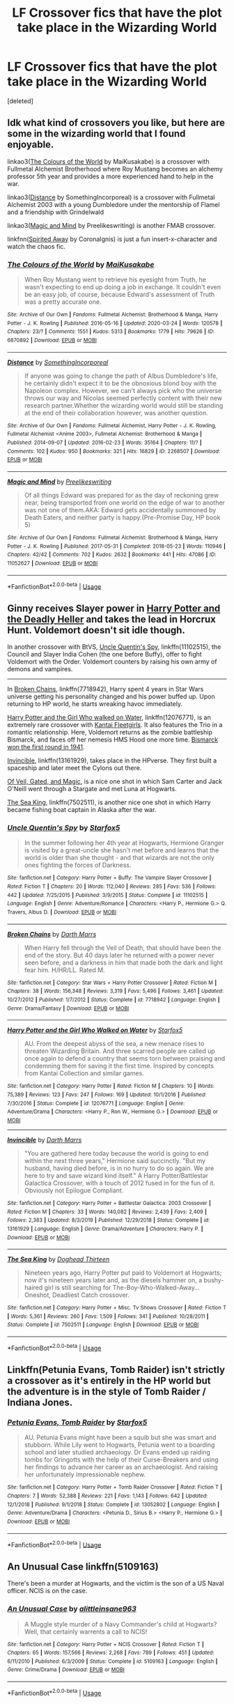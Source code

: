 #+TITLE: LF Crossover fics that have the plot take place in the Wizarding World

* LF Crossover fics that have the plot take place in the Wizarding World
:PROPERTIES:
:Score: 5
:DateUnix: 1588967386.0
:DateShort: 2020-May-09
:FlairText: Request
:END:
[deleted]


** Idk what kind of crossovers you like, but here are some in the wizarding world that I found enjoyable.

linkao3([[https://archiveofourown.org/works/6870892/chapters/15678928][The Colours of the World]] by MaiKusakabe) is a crossover with Fullmetal Alchemist Brotherhood where Roy Mustang becomes an alchemy professor 5th year and provides a more experienced hand to help in the war.

linkao3([[https://archiveofourown.org/works/2268507/chapters/4983249][Distance]] by SomethingIncorporeal) is a crossover with Fullmetal Alchemist 2003 with a young Dumbledore under the mentorship of Flamel and a friendship with Grindelwald

linkao3([[https://archiveofourown.org/works/11052627][Magic and Mind]] by Preelikeswriting) is another FMAB crossover.

linkfnn([[http://www.fanfiction.net/s/7865548/1/Spirited-Away][Spirited Away]] by CoronaIgnis) is just a fun insert-x-character and watch the chaos fic.
:PROPERTIES:
:Author: AgathaJames
:Score: 2
:DateUnix: 1588971898.0
:DateShort: 2020-May-09
:END:

*** [[https://archiveofourown.org/works/6870892][*/The Colours of the World/*]] by [[https://www.archiveofourown.org/users/MaiKusakabe/pseuds/MaiKusakabe][/MaiKusakabe/]]

#+begin_quote
  When Roy Mustang went to retrieve his eyesight from Truth, he wasn't expecting to end up doing a job in exchange. It couldn't even be an easy job, of course, because Edward's assessment of Truth was a pretty accurate one.
#+end_quote

^{/Site/:} ^{Archive} ^{of} ^{Our} ^{Own} ^{*|*} ^{/Fandoms/:} ^{Fullmetal} ^{Alchemist:} ^{Brotherhood} ^{&} ^{Manga,} ^{Harry} ^{Potter} ^{-} ^{J.} ^{K.} ^{Rowling} ^{*|*} ^{/Published/:} ^{2016-05-16} ^{*|*} ^{/Updated/:} ^{2020-03-24} ^{*|*} ^{/Words/:} ^{120578} ^{*|*} ^{/Chapters/:} ^{23/?} ^{*|*} ^{/Comments/:} ^{1551} ^{*|*} ^{/Kudos/:} ^{5313} ^{*|*} ^{/Bookmarks/:} ^{1779} ^{*|*} ^{/Hits/:} ^{79626} ^{*|*} ^{/ID/:} ^{6870892} ^{*|*} ^{/Download/:} ^{[[https://archiveofourown.org/downloads/6870892/The%20Colours%20of%20the%20World.epub?updated_at=1587660119][EPUB]]} ^{or} ^{[[https://archiveofourown.org/downloads/6870892/The%20Colours%20of%20the%20World.mobi?updated_at=1587660119][MOBI]]}

--------------

[[https://archiveofourown.org/works/2268507][*/Distance/*]] by [[https://www.archiveofourown.org/users/SomethingIncorporeal/pseuds/SomethingIncorporeal][/SomethingIncorporeal/]]

#+begin_quote
  If anyone was going to change the path of Albus Dumbledore's life, he certainly didn't expect it to be the obnoxious blond boy with the Napoleon complex. However, we can't always pick who the universe throws our way and Nicolas seemed perfectly content with their new research partner.Whether the wizarding world would still be standing at the end of their collaboration however, was another question.
#+end_quote

^{/Site/:} ^{Archive} ^{of} ^{Our} ^{Own} ^{*|*} ^{/Fandoms/:} ^{Fullmetal} ^{Alchemist,} ^{Harry} ^{Potter} ^{-} ^{J.} ^{K.} ^{Rowling,} ^{Fullmetal} ^{Alchemist} ^{<Anime} ^{2003>,} ^{Fullmetal} ^{Alchemist:} ^{Brotherhood} ^{&} ^{Manga} ^{*|*} ^{/Published/:} ^{2014-09-07} ^{*|*} ^{/Updated/:} ^{2016-02-23} ^{*|*} ^{/Words/:} ^{35164} ^{*|*} ^{/Chapters/:} ^{11/?} ^{*|*} ^{/Comments/:} ^{102} ^{*|*} ^{/Kudos/:} ^{950} ^{*|*} ^{/Bookmarks/:} ^{321} ^{*|*} ^{/Hits/:} ^{16829} ^{*|*} ^{/ID/:} ^{2268507} ^{*|*} ^{/Download/:} ^{[[https://archiveofourown.org/downloads/2268507/Distance.epub?updated_at=1569311346][EPUB]]} ^{or} ^{[[https://archiveofourown.org/downloads/2268507/Distance.mobi?updated_at=1569311346][MOBI]]}

--------------

[[https://archiveofourown.org/works/11052627][*/Magic and Mind/*]] by [[https://www.archiveofourown.org/users/Preelikeswriting/pseuds/Preelikeswriting][/Preelikeswriting/]]

#+begin_quote
  Of all things Edward was prepared for as the day of reckoning grew near, being transported from one world on the edge of war to another was not one of them.AKA: Edward gets accidentally summoned by Death Eaters, and neither party is happy.(Pre-Promise Day, HP book 5)
#+end_quote

^{/Site/:} ^{Archive} ^{of} ^{Our} ^{Own} ^{*|*} ^{/Fandoms/:} ^{Fullmetal} ^{Alchemist:} ^{Brotherhood} ^{&} ^{Manga,} ^{Harry} ^{Potter} ^{-} ^{J.} ^{K.} ^{Rowling} ^{*|*} ^{/Published/:} ^{2017-05-31} ^{*|*} ^{/Completed/:} ^{2018-05-23} ^{*|*} ^{/Words/:} ^{110946} ^{*|*} ^{/Chapters/:} ^{42/42} ^{*|*} ^{/Comments/:} ^{702} ^{*|*} ^{/Kudos/:} ^{2632} ^{*|*} ^{/Bookmarks/:} ^{441} ^{*|*} ^{/Hits/:} ^{47086} ^{*|*} ^{/ID/:} ^{11052627} ^{*|*} ^{/Download/:} ^{[[https://archiveofourown.org/downloads/11052627/Magic%20and%20Mind.epub?updated_at=1579328783][EPUB]]} ^{or} ^{[[https://archiveofourown.org/downloads/11052627/Magic%20and%20Mind.mobi?updated_at=1579328783][MOBI]]}

--------------

*FanfictionBot*^{2.0.0-beta} | [[https://github.com/tusing/reddit-ffn-bot/wiki/Usage][Usage]]
:PROPERTIES:
:Author: FanfictionBot
:Score: 1
:DateUnix: 1588971929.0
:DateShort: 2020-May-09
:END:


** Ginny receives Slayer power in [[https://www.tthfanfic.org/Story-27958/DianeCastle+Harry+Potter+and+the+Deadly+Heller.htm#pt][Harry Potter and the Deadly Heller]] and takes the lead in Horcrux Hunt. Voldemort doesn't sit idle though.

In another crossover with BtVS, [[https://www.fanfiction.net/s/11102515/1/Uncle-Quentin-s-Spy][Uncle Quentin's Spy]], linkffn(11102515), the Council and Slayer India Cohen (the one before Buffy), offer to fight Voldemort with the Order. Voldemort counters by raising his own army of demons and vampires.

--------------

In [[https://www.fanfiction.net/s/7718942/1/][Broken Chains]], linkffn(7718942), Harry spent 4 years in Star Wars universe getting his personality changed and his power buffed up. Upon returning to HP world, he starts wreaking havoc immediately.

[[https://www.fanfiction.net/s/12076771/1/][Harry Potter and the Girl Who walked on Water]], linkffn(12076771), is an extremely rare crossover with [[https://en.m.wikipedia.org/wiki/Kantai_Collection][Kantai Fleetgirls]]. It also features the Trio in a romantic relationship. Here, Voldemort returns as the zombie battleship Bismarck, and faces off her nemesis HMS Hood one more time. [[https://youtu.be/4_jDaUSSPhc][Bismarck won the first round in 1941]].

[[https://www.fanfiction.net/s/13161929/1/][Invincible]], linkffn(13161929), takes place in the HPverse. They first built a spaceship and later meet the Cylons out there.

[[https://www.fanfiction.net/s/4818454/1/][Of Veil, Gated, and Magic]], is a nice one shot in which Sam Carter and Jack O'Neill went through a Stargate and met Luna at Hogwarts.

[[https://m.fanfiction.net/s/7502511/1/][The Sea King]], linkffn(7502511), is another nice one shot in which Harry became fishing boat captain in Alaska after the war.
:PROPERTIES:
:Author: InquisitorCOC
:Score: 2
:DateUnix: 1588973034.0
:DateShort: 2020-May-09
:END:

*** [[https://www.fanfiction.net/s/11102515/1/][*/Uncle Quentin's Spy/*]] by [[https://www.fanfiction.net/u/2548648/Starfox5][/Starfox5/]]

#+begin_quote
  In the summer following her 4th year at Hogwarts, Hermione Granger is visited by a great-uncle she hasn't met before and learns that the world is older than she thought - and that wizards are not the only ones fighting the forces of Darkness.
#+end_quote

^{/Site/:} ^{fanfiction.net} ^{*|*} ^{/Category/:} ^{Harry} ^{Potter} ^{+} ^{Buffy:} ^{The} ^{Vampire} ^{Slayer} ^{Crossover} ^{*|*} ^{/Rated/:} ^{Fiction} ^{T} ^{*|*} ^{/Chapters/:} ^{20} ^{*|*} ^{/Words/:} ^{112,040} ^{*|*} ^{/Reviews/:} ^{285} ^{*|*} ^{/Favs/:} ^{536} ^{*|*} ^{/Follows/:} ^{442} ^{*|*} ^{/Updated/:} ^{7/25/2015} ^{*|*} ^{/Published/:} ^{3/9/2015} ^{*|*} ^{/Status/:} ^{Complete} ^{*|*} ^{/id/:} ^{11102515} ^{*|*} ^{/Language/:} ^{English} ^{*|*} ^{/Genre/:} ^{Adventure/Romance} ^{*|*} ^{/Characters/:} ^{<Harry} ^{P.,} ^{Hermione} ^{G.>} ^{Q.} ^{Travers,} ^{Albus} ^{D.} ^{*|*} ^{/Download/:} ^{[[http://www.ff2ebook.com/old/ffn-bot/index.php?id=11102515&source=ff&filetype=epub][EPUB]]} ^{or} ^{[[http://www.ff2ebook.com/old/ffn-bot/index.php?id=11102515&source=ff&filetype=mobi][MOBI]]}

--------------

[[https://www.fanfiction.net/s/7718942/1/][*/Broken Chains/*]] by [[https://www.fanfiction.net/u/1229909/Darth-Marrs][/Darth Marrs/]]

#+begin_quote
  When Harry fell through the Veil of Death, that should have been the end of the story. But 40 days later he returned with a power never seen before, and a darkness in him that made both the dark and light fear him. H/HR/LL. Rated M.
#+end_quote

^{/Site/:} ^{fanfiction.net} ^{*|*} ^{/Category/:} ^{Star} ^{Wars} ^{+} ^{Harry} ^{Potter} ^{Crossover} ^{*|*} ^{/Rated/:} ^{Fiction} ^{M} ^{*|*} ^{/Chapters/:} ^{38} ^{*|*} ^{/Words/:} ^{156,348} ^{*|*} ^{/Reviews/:} ^{3,319} ^{*|*} ^{/Favs/:} ^{5,496} ^{*|*} ^{/Follows/:} ^{3,461} ^{*|*} ^{/Updated/:} ^{10/27/2012} ^{*|*} ^{/Published/:} ^{1/7/2012} ^{*|*} ^{/Status/:} ^{Complete} ^{*|*} ^{/id/:} ^{7718942} ^{*|*} ^{/Language/:} ^{English} ^{*|*} ^{/Genre/:} ^{Drama/Fantasy} ^{*|*} ^{/Download/:} ^{[[http://www.ff2ebook.com/old/ffn-bot/index.php?id=7718942&source=ff&filetype=epub][EPUB]]} ^{or} ^{[[http://www.ff2ebook.com/old/ffn-bot/index.php?id=7718942&source=ff&filetype=mobi][MOBI]]}

--------------

[[https://www.fanfiction.net/s/12076771/1/][*/Harry Potter and the Girl Who Walked on Water/*]] by [[https://www.fanfiction.net/u/2548648/Starfox5][/Starfox5/]]

#+begin_quote
  AU. From the deepest abyss of the sea, a new menace rises to threaten Wizarding Britain. And three scarred people are called up once again to defend a country that seems torn between praising and condemning them for saving it the first time. Inspired by concepts from Kantai Collection and similar games.
#+end_quote

^{/Site/:} ^{fanfiction.net} ^{*|*} ^{/Category/:} ^{Harry} ^{Potter} ^{*|*} ^{/Rated/:} ^{Fiction} ^{M} ^{*|*} ^{/Chapters/:} ^{10} ^{*|*} ^{/Words/:} ^{75,389} ^{*|*} ^{/Reviews/:} ^{123} ^{*|*} ^{/Favs/:} ^{247} ^{*|*} ^{/Follows/:} ^{169} ^{*|*} ^{/Updated/:} ^{10/1/2016} ^{*|*} ^{/Published/:} ^{7/30/2016} ^{*|*} ^{/Status/:} ^{Complete} ^{*|*} ^{/id/:} ^{12076771} ^{*|*} ^{/Language/:} ^{English} ^{*|*} ^{/Genre/:} ^{Adventure/Drama} ^{*|*} ^{/Characters/:} ^{<Harry} ^{P.,} ^{Ron} ^{W.,} ^{Hermione} ^{G.>} ^{*|*} ^{/Download/:} ^{[[http://www.ff2ebook.com/old/ffn-bot/index.php?id=12076771&source=ff&filetype=epub][EPUB]]} ^{or} ^{[[http://www.ff2ebook.com/old/ffn-bot/index.php?id=12076771&source=ff&filetype=mobi][MOBI]]}

--------------

[[https://www.fanfiction.net/s/13161929/1/][*/Invincible/*]] by [[https://www.fanfiction.net/u/1229909/Darth-Marrs][/Darth Marrs/]]

#+begin_quote
  "You are gathered here today because the world is going to end within the next three years," Hermione said succinctly. "But my husband, having died before, is in no hurry to do so again. We are here to try and save wizard kind itself." A Harry Potter/Battlestar Galactica Crossover, with a touch of 2012 fused in for the fun of it. Obviously not Epilogue Compliant.
#+end_quote

^{/Site/:} ^{fanfiction.net} ^{*|*} ^{/Category/:} ^{Harry} ^{Potter} ^{+} ^{Battlestar} ^{Galactica:} ^{2003} ^{Crossover} ^{*|*} ^{/Rated/:} ^{Fiction} ^{M} ^{*|*} ^{/Chapters/:} ^{33} ^{*|*} ^{/Words/:} ^{140,082} ^{*|*} ^{/Reviews/:} ^{2,439} ^{*|*} ^{/Favs/:} ^{2,409} ^{*|*} ^{/Follows/:} ^{2,383} ^{*|*} ^{/Updated/:} ^{8/3/2019} ^{*|*} ^{/Published/:} ^{12/29/2018} ^{*|*} ^{/Status/:} ^{Complete} ^{*|*} ^{/id/:} ^{13161929} ^{*|*} ^{/Language/:} ^{English} ^{*|*} ^{/Genre/:} ^{Drama/Adventure} ^{*|*} ^{/Characters/:} ^{Harry} ^{P.} ^{*|*} ^{/Download/:} ^{[[http://www.ff2ebook.com/old/ffn-bot/index.php?id=13161929&source=ff&filetype=epub][EPUB]]} ^{or} ^{[[http://www.ff2ebook.com/old/ffn-bot/index.php?id=13161929&source=ff&filetype=mobi][MOBI]]}

--------------

[[https://www.fanfiction.net/s/7502511/1/][*/The Sea King/*]] by [[https://www.fanfiction.net/u/1205826/Doghead-Thirteen][/Doghead Thirteen/]]

#+begin_quote
  Nineteen years ago, Harry Potter put paid to Voldemort at Hogwarts; now it's nineteen years later and, as the diesels hammer on, a bushy-haired girl is still searching for The-Boy-Who-Walked-Away... Oneshot, Deadliest Catch crossover.
#+end_quote

^{/Site/:} ^{fanfiction.net} ^{*|*} ^{/Category/:} ^{Harry} ^{Potter} ^{+} ^{Misc.} ^{Tv} ^{Shows} ^{Crossover} ^{*|*} ^{/Rated/:} ^{Fiction} ^{T} ^{*|*} ^{/Words/:} ^{5,361} ^{*|*} ^{/Reviews/:} ^{260} ^{*|*} ^{/Favs/:} ^{1,509} ^{*|*} ^{/Follows/:} ^{341} ^{*|*} ^{/Published/:} ^{10/28/2011} ^{*|*} ^{/Status/:} ^{Complete} ^{*|*} ^{/id/:} ^{7502511} ^{*|*} ^{/Language/:} ^{English} ^{*|*} ^{/Download/:} ^{[[http://www.ff2ebook.com/old/ffn-bot/index.php?id=7502511&source=ff&filetype=epub][EPUB]]} ^{or} ^{[[http://www.ff2ebook.com/old/ffn-bot/index.php?id=7502511&source=ff&filetype=mobi][MOBI]]}

--------------

*FanfictionBot*^{2.0.0-beta} | [[https://github.com/tusing/reddit-ffn-bot/wiki/Usage][Usage]]
:PROPERTIES:
:Author: FanfictionBot
:Score: 1
:DateUnix: 1588973054.0
:DateShort: 2020-May-09
:END:


** Linkffn(Petunia Evans, Tomb Raider) isn't strictly a crossover as it's entirely in the HP world but the adventure is in the style of Tomb Raider / Indiana Jones.
:PROPERTIES:
:Author: 15_Redstones
:Score: 2
:DateUnix: 1589068978.0
:DateShort: 2020-May-10
:END:

*** [[https://www.fanfiction.net/s/13052802/1/][*/Petunia Evans, Tomb Raider/*]] by [[https://www.fanfiction.net/u/2548648/Starfox5][/Starfox5/]]

#+begin_quote
  AU. Petunia Evans might have been a squib but she was smart and stubborn. While Lily went to Hogwarts, Petunia went to a boarding school and later studied archaeology. Dr Evans ended up raiding tombs for Gringotts with the help of their Curse-Breakers and using her findings to advance her career as an archaeologist. And raising her unfortunately impressionable nephew.
#+end_quote

^{/Site/:} ^{fanfiction.net} ^{*|*} ^{/Category/:} ^{Harry} ^{Potter} ^{+} ^{Tomb} ^{Raider} ^{Crossover} ^{*|*} ^{/Rated/:} ^{Fiction} ^{T} ^{*|*} ^{/Chapters/:} ^{7} ^{*|*} ^{/Words/:} ^{52,388} ^{*|*} ^{/Reviews/:} ^{221} ^{*|*} ^{/Favs/:} ^{1,143} ^{*|*} ^{/Follows/:} ^{642} ^{*|*} ^{/Updated/:} ^{12/1/2018} ^{*|*} ^{/Published/:} ^{9/1/2018} ^{*|*} ^{/Status/:} ^{Complete} ^{*|*} ^{/id/:} ^{13052802} ^{*|*} ^{/Language/:} ^{English} ^{*|*} ^{/Genre/:} ^{Adventure/Drama} ^{*|*} ^{/Characters/:} ^{<Petunia} ^{D.,} ^{Sirius} ^{B.>} ^{<Harry} ^{P.,} ^{Hermione} ^{G.>} ^{*|*} ^{/Download/:} ^{[[http://www.ff2ebook.com/old/ffn-bot/index.php?id=13052802&source=ff&filetype=epub][EPUB]]} ^{or} ^{[[http://www.ff2ebook.com/old/ffn-bot/index.php?id=13052802&source=ff&filetype=mobi][MOBI]]}

--------------

*FanfictionBot*^{2.0.0-beta} | [[https://github.com/tusing/reddit-ffn-bot/wiki/Usage][Usage]]
:PROPERTIES:
:Author: FanfictionBot
:Score: 1
:DateUnix: 1589068995.0
:DateShort: 2020-May-10
:END:


** An Unusual Case linkffn(5109163)

There's been a murder at Hogwarts, and the victim is the son of a US Naval officer. NCIS is on the case.
:PROPERTIES:
:Author: streakermaximus
:Score: 1
:DateUnix: 1589008158.0
:DateShort: 2020-May-09
:END:

*** [[https://www.fanfiction.net/s/5109163/1/][*/An Unusual Case/*]] by [[https://www.fanfiction.net/u/1542329/alittleinsane963][/alittleinsane963/]]

#+begin_quote
  A Muggle style murder of a Navy Commander's child at Hogwarts? Well, that certainly warrents a call to NCIS!
#+end_quote

^{/Site/:} ^{fanfiction.net} ^{*|*} ^{/Category/:} ^{Harry} ^{Potter} ^{+} ^{NCIS} ^{Crossover} ^{*|*} ^{/Rated/:} ^{Fiction} ^{T} ^{*|*} ^{/Chapters/:} ^{65} ^{*|*} ^{/Words/:} ^{157,566} ^{*|*} ^{/Reviews/:} ^{2,268} ^{*|*} ^{/Favs/:} ^{789} ^{*|*} ^{/Follows/:} ^{451} ^{*|*} ^{/Updated/:} ^{6/11/2010} ^{*|*} ^{/Published/:} ^{6/3/2009} ^{*|*} ^{/Status/:} ^{Complete} ^{*|*} ^{/id/:} ^{5109163} ^{*|*} ^{/Language/:} ^{English} ^{*|*} ^{/Genre/:} ^{Crime/Drama} ^{*|*} ^{/Download/:} ^{[[http://www.ff2ebook.com/old/ffn-bot/index.php?id=5109163&source=ff&filetype=epub][EPUB]]} ^{or} ^{[[http://www.ff2ebook.com/old/ffn-bot/index.php?id=5109163&source=ff&filetype=mobi][MOBI]]}

--------------

*FanfictionBot*^{2.0.0-beta} | [[https://github.com/tusing/reddit-ffn-bot/wiki/Usage][Usage]]
:PROPERTIES:
:Author: FanfictionBot
:Score: 1
:DateUnix: 1589008208.0
:DateShort: 2020-May-09
:END:


** linkffn(The Changeability of Dreams by A Hopeful One)

A crossover with Touhou Project where Maribel and Renko replace Trelawney as Divination Professor in Harry's 5th Year
:PROPERTIES:
:Author: TreadmillOfFate
:Score: 1
:DateUnix: 1589049806.0
:DateShort: 2020-May-09
:END:

*** [[https://www.fanfiction.net/s/13496594/1/][*/The Changeability of Dreams/*]] by [[https://www.fanfiction.net/u/4899946/A-Hopeful-One][/A Hopeful One/]]

#+begin_quote
  Sybill Trelawney is attacked during summer, and Dumbledore calls in a favor from Japan. Harry is slightly more affected by Voldemort's return. How will this change the story we all know? Features Maribel as Divination Professor, Renko as her assistant, and a more logical, but also more traumatised, Harry. AU for Touhou. 5th Year Canon Divergence for HP.
#+end_quote

^{/Site/:} ^{fanfiction.net} ^{*|*} ^{/Category/:} ^{Harry} ^{Potter} ^{+} ^{Touhou} ^{Project} ^{Crossover} ^{*|*} ^{/Rated/:} ^{Fiction} ^{T} ^{*|*} ^{/Chapters/:} ^{4} ^{*|*} ^{/Words/:} ^{10,842} ^{*|*} ^{/Reviews/:} ^{10} ^{*|*} ^{/Favs/:} ^{24} ^{*|*} ^{/Follows/:} ^{48} ^{*|*} ^{/Updated/:} ^{5/1} ^{*|*} ^{/Published/:} ^{2/9} ^{*|*} ^{/id/:} ^{13496594} ^{*|*} ^{/Language/:} ^{English} ^{*|*} ^{/Genre/:} ^{Friendship/Adventure} ^{*|*} ^{/Characters/:} ^{Harry} ^{P.,} ^{Luna} ^{L.,} ^{Neville} ^{L.,} ^{Maribel} ^{H.} ^{*|*} ^{/Download/:} ^{[[http://www.ff2ebook.com/old/ffn-bot/index.php?id=13496594&source=ff&filetype=epub][EPUB]]} ^{or} ^{[[http://www.ff2ebook.com/old/ffn-bot/index.php?id=13496594&source=ff&filetype=mobi][MOBI]]}

--------------

*FanfictionBot*^{2.0.0-beta} | [[https://github.com/tusing/reddit-ffn-bot/wiki/Usage][Usage]]
:PROPERTIES:
:Author: FanfictionBot
:Score: 1
:DateUnix: 1589049827.0
:DateShort: 2020-May-09
:END:


** There's Raptor where Hagrid has a stolen velociraptor egg from Jurassic Park instead of a dragon egg. Both Jurassic Park and Hogwarts are in the same universe and Voldemort has to figure out how to face a T-Rex.
:PROPERTIES:
:Author: 15_Redstones
:Score: 1
:DateUnix: 1589068915.0
:DateShort: 2020-May-10
:END:

*** In addition to linkffn(Raptor by sakurademonalchemist) there's also linkffn(pack by mjimeyg)
:PROPERTIES:
:Author: nuvan
:Score: 1
:DateUnix: 1589154590.0
:DateShort: 2020-May-11
:END:

**** [[https://www.fanfiction.net/s/11689576/1/][*/Raptor/*]] by [[https://www.fanfiction.net/u/912889/sakurademonalchemist][/sakurademonalchemist/]]

#+begin_quote
  Hagrid wins a dragon egg...only what is inside is no dragon. Harry is the first to make eye contact with the creature inside...and ends up with a most unusual familiar. Watch out Hogwarts...things are about to get prehistoric!
#+end_quote

^{/Site/:} ^{fanfiction.net} ^{*|*} ^{/Category/:} ^{Harry} ^{Potter} ^{+} ^{Jurassic} ^{Park} ^{Crossover} ^{*|*} ^{/Rated/:} ^{Fiction} ^{T} ^{*|*} ^{/Chapters/:} ^{25} ^{*|*} ^{/Words/:} ^{65,937} ^{*|*} ^{/Reviews/:} ^{3,695} ^{*|*} ^{/Favs/:} ^{9,690} ^{*|*} ^{/Follows/:} ^{9,272} ^{*|*} ^{/Updated/:} ^{3/16/2016} ^{*|*} ^{/Published/:} ^{12/24/2015} ^{*|*} ^{/id/:} ^{11689576} ^{*|*} ^{/Language/:} ^{English} ^{*|*} ^{/Genre/:} ^{Adventure/Humor} ^{*|*} ^{/Characters/:} ^{Harry} ^{P.,} ^{Velociraptor} ^{*|*} ^{/Download/:} ^{[[http://www.ff2ebook.com/old/ffn-bot/index.php?id=11689576&source=ff&filetype=epub][EPUB]]} ^{or} ^{[[http://www.ff2ebook.com/old/ffn-bot/index.php?id=11689576&source=ff&filetype=mobi][MOBI]]}

--------------

[[https://www.fanfiction.net/s/13391615/1/][*/Pack/*]] by [[https://www.fanfiction.net/u/1282867/mjimeyg][/mjimeyg/]]

#+begin_quote
  A portkey accident lands Harry at the feet of something more terrifying than a dragon.
#+end_quote

^{/Site/:} ^{fanfiction.net} ^{*|*} ^{/Category/:} ^{Harry} ^{Potter} ^{+} ^{Jurassic} ^{Park} ^{Crossover} ^{*|*} ^{/Rated/:} ^{Fiction} ^{M} ^{*|*} ^{/Chapters/:} ^{12} ^{*|*} ^{/Words/:} ^{97,331} ^{*|*} ^{/Reviews/:} ^{881} ^{*|*} ^{/Favs/:} ^{2,594} ^{*|*} ^{/Follows/:} ^{1,854} ^{*|*} ^{/Updated/:} ^{9/28/2019} ^{*|*} ^{/Published/:} ^{9/19/2019} ^{*|*} ^{/Status/:} ^{Complete} ^{*|*} ^{/id/:} ^{13391615} ^{*|*} ^{/Language/:} ^{English} ^{*|*} ^{/Genre/:} ^{Humor/Adventure} ^{*|*} ^{/Characters/:} ^{<Harry} ^{P.,} ^{Lex} ^{M.>} ^{J.} ^{Hammond} ^{*|*} ^{/Download/:} ^{[[http://www.ff2ebook.com/old/ffn-bot/index.php?id=13391615&source=ff&filetype=epub][EPUB]]} ^{or} ^{[[http://www.ff2ebook.com/old/ffn-bot/index.php?id=13391615&source=ff&filetype=mobi][MOBI]]}

--------------

*FanfictionBot*^{2.0.0-beta} | [[https://github.com/tusing/reddit-ffn-bot/wiki/Usage][Usage]]
:PROPERTIES:
:Author: FanfictionBot
:Score: 1
:DateUnix: 1589154622.0
:DateShort: 2020-May-11
:END:


** Only a Boy by Reddell Lee linkffn(8016336) Slow to update but hey still updates. Merlin (TV series) x Harry Potter crossover.

Harry Potter is literally replaced by Merlin.
:PROPERTIES:
:Author: QueenofMaple
:Score: 1
:DateUnix: 1589124961.0
:DateShort: 2020-May-10
:END:

*** [[https://www.fanfiction.net/s/8016336/1/][*/Only A Boy/*]] by [[https://www.fanfiction.net/u/2105958/Riddell-Lee][/Riddell Lee/]]

#+begin_quote
  AR. Merlin has changed Camelot forever but while that part of his life is complete, destiny has a new task for him. Now he has to attend Hogwarts School of Witchcraft and Wizardry, hide the fact that he's the Merlin, and defeat a Dark Lord that's messing with magic he knows nothing about.
#+end_quote

^{/Site/:} ^{fanfiction.net} ^{*|*} ^{/Category/:} ^{Harry} ^{Potter} ^{+} ^{Merlin} ^{Crossover} ^{*|*} ^{/Rated/:} ^{Fiction} ^{T} ^{*|*} ^{/Chapters/:} ^{50} ^{*|*} ^{/Words/:} ^{340,998} ^{*|*} ^{/Reviews/:} ^{4,915} ^{*|*} ^{/Favs/:} ^{5,059} ^{*|*} ^{/Follows/:} ^{5,509} ^{*|*} ^{/Updated/:} ^{3/3} ^{*|*} ^{/Published/:} ^{4/12/2012} ^{*|*} ^{/id/:} ^{8016336} ^{*|*} ^{/Language/:} ^{English} ^{*|*} ^{/Genre/:} ^{Adventure} ^{*|*} ^{/Characters/:} ^{Merlin} ^{*|*} ^{/Download/:} ^{[[http://www.ff2ebook.com/old/ffn-bot/index.php?id=8016336&source=ff&filetype=epub][EPUB]]} ^{or} ^{[[http://www.ff2ebook.com/old/ffn-bot/index.php?id=8016336&source=ff&filetype=mobi][MOBI]]}

--------------

*FanfictionBot*^{2.0.0-beta} | [[https://github.com/tusing/reddit-ffn-bot/wiki/Usage][Usage]]
:PROPERTIES:
:Author: FanfictionBot
:Score: 1
:DateUnix: 1589124973.0
:DateShort: 2020-May-10
:END:
